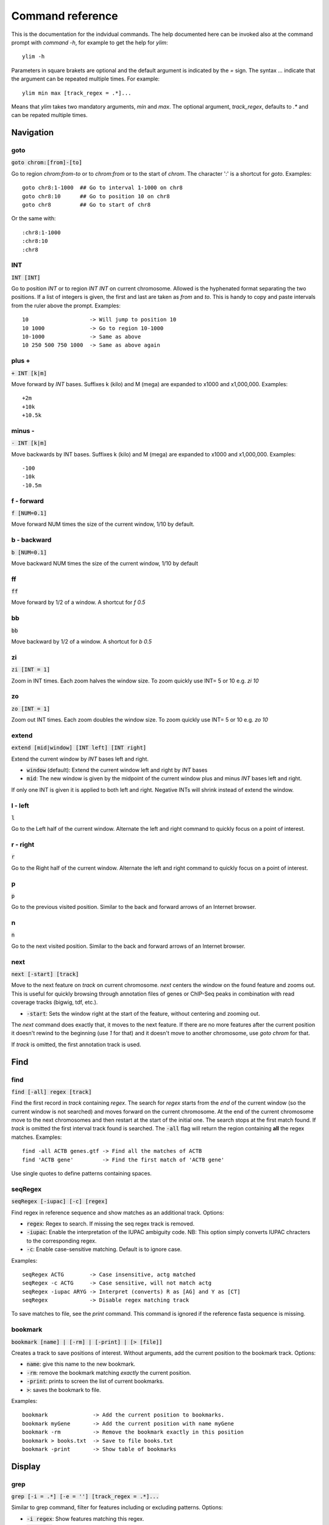 .. This document is autogenerated by CommandList.reStructuredTextHelp().
   Do not edit it here. Edit source code then run tests in CommandListTest.updateReStructuredFile() to recreate this file.

Command reference
=================

This is the documentation for the indvidual commands. The help documented here can be invoked also at the command prompt with `command -h`, for example to get the help for `ylim`::

    ylim -h

Parameters in square brakets are optional and the default argument is indicated by the `=` sign. The syntax `...` indicate that the argument can be repeated multiple times. For example::

    ylim min max [track_regex = .*]...

Means that `ylim` takes two mandatory arguments, `min` and `max`. The optional argument, `track_regex`, defaults to `.*` and can be repated multiple times.


Navigation
----------

goto
++++

:code:`goto chrom:[from]-[to]`

Go to region `chrom:from-to` or to `chrom:from` or to the start of `chrom`.  The character ':' is a shortcut for `goto`. Examples::

    goto chr8:1-1000  ## Go to interval 1-1000 on chr8
    goto chr8:10      ## Go to position 10 on chr8
    goto chr8         ## Go to start of chr8

Or the same with::

    :chr8:1-1000 
    :chr8:10 
    :chr8


INT
+++

:code:`INT [INT]`

Go to position `INT` or to region `INT INT` on current chromosome.  Allowed is the hyphenated format  separating the two positions. If a list of integers is given, the first and last are taken as *from* and *to*. This is handy to copy and paste intervals from the ruler above the prompt. 
Examples::

    10                   -> Will jump to position 10 
    10 1000              -> Go to region 10-1000 
    10-1000              -> Same as above
    10 250 500 750 1000  -> Same as above again



plus +
++++++

:code:`+ INT [k|m]`

Move forward by `INT` bases. Suffixes k (kilo) and M (mega) are expanded to x1000 and x1,000,000. Examples::

    +2m
    +10k
    +10.5k

 

minus -
+++++++

:code:`- INT [k|m]`

Move backwards by INT bases. Suffixes k (kilo) and M (mega) are expanded to x1000 and x1,000,000.
Examples::

    -100
    -10k
    -10.5m

 

f - forward
+++++++++++

:code:`f [NUM=0.1]`

Move forward NUM times the size of the current window, 1/10 by default. 

b - backward
++++++++++++

:code:`b [NUM=0.1]`

Move backward NUM times the size of the current window, 1/10 by default 

ff
++

:code:`ff`

Move forward by 1/2 of a window. A shortcut for `f 0.5` 

bb
++

:code:`bb`

Move backward by 1/2 of a window. A shortcut for `b 0.5` 

zi
++

:code:`zi [INT = 1]`

Zoom in INT times. Each zoom halves the window size.  To zoom quickly use INT= 5 or 10 e.g. `zi 10`

zo
++

:code:`zo [INT = 1]`

Zoom out INT times. Each zoom doubles the window size.  To zoom quickly use INT= 5 or 10 e.g. `zo 10`

extend
++++++

:code:`extend [mid|window] [INT left] [INT right]`

Extend the current window by `INT` bases left and right.
 
* :code:`window` (default): Extend the current window left and right by `INT` bases

* :code:`mid`: The new window is given by the midpoint of the current window plus and minus `INT` bases left and right.

If only one INT is given it is applied to both left and right. Negative INTs will shrink instead of extend the window.

l - left
++++++++

:code:`l`

Go to the Left half of the current window.  Alternate the left and right command to quickly focus on a point of interest. 

r - right
+++++++++

:code:`r`

Go to the Right half of the current window.  Alternate the left and right command to quickly focus on a point of interest. 

p
+

:code:`p`

Go to the previous visited position.  Similar to the back and forward arrows of an Internet browser.

n
+

:code:`n`

Go to the next visited position.  Similar to the back and forward arrows of an Internet browser.

next
++++

:code:`next [-start] [track]`

Move to the next feature on `track` on current chromosome.  `next` centers the window on the found feature and zooms out. This is useful for quickly browsing through annotation files of genes or ChIP-Seq peaks in combination with read coverage tracks (bigwig, tdf, etc.).

* :code:`-start`: Sets the window right at the start of the feature, without centering and zooming out.

The `next` command does exactly that, it moves to the next feature. If there are no more features after the current position it doesn't rewind to the beginning (use `1` for that) and it doesn't move to another chromosome, use `goto chrom` for that.
 
If `track` is omitted, the first annotation track is used.

Find
----

find
++++

:code:`find [-all] regex [track]`

Find the first record in `track` containing `regex`. The search for `regex` starts from the *end* of the current window (so the current window is not searched) and moves forward on the current chromosome. At the end  of the current chromosome move to the next chromosomes and then restart at  the start of the initial one. The search stops at the first match found. If `track` is omitted the first interval track found is searched.
The :code:`-all` flag will return the region containing **all** the regex matches.
Examples::

    find -all ACTB genes.gtf -> Find all the matches of ACTB
    find 'ACTB gene'         -> Find the first match of 'ACTB gene'

Use single quotes to define patterns containing spaces.

seqRegex
++++++++

:code:`seqRegex [-iupac] [-c] [regex]`

Find regex in reference sequence and show matches as an additional track.  Options:

* :code:`regex`: Regex to search. If missing the seq regex track is removed.

* :code:`-iupac`: Enable the interpretation of the IUPAC ambiguity code. NB: This option simply converts IUPAC chracters to the corresponding regex.

* :code:`-c`: Enable case-sensitive matching. Default is to ignore case.

Examples::

    seqRegex ACTG        -> Case insensitive, actg matched
    seqRegex -c ACTG     -> Case sensitive, will not match actg
    seqRegex -iupac ARYG -> Interpret (converts) R as [AG] and Y as [CT]
    seqRegex             -> Disable regex matching track

To save matches to file, see the `print` command. This command is ignored if the reference fasta sequence is missing.

bookmark
++++++++

:code:`bookmark [name] | [-rm] | [-print] | [> [file]]`

Creates a track to save positions of interest. Without arguments, add the current position to the bookmark track. Options:

* :code:`name`: give this name to the new bookmark.

* :code:`-rm`: remove the bookmark matching *exactly* the current position.

* :code:`-print`: prints to screen the list of current bookmarks.

* :code:`>`: saves the bookmark to file.

Examples::

    bookmark              -> Add the current position to bookmarks.
    bookmark myGene       -> Add the current position with name myGene
    bookmark -rm          -> Remove the bookmark exactly in this position
    bookmark > books.txt  -> Save to file books.txt
    bookmark -print       -> Show table of bookmarks



Display
-------

grep
++++

:code:`grep [-i = .*] [-e = ''] [track_regex = .*]...`

Similar to grep command, filter for features including or excluding patterns. Options:

* :code:`-i regex`:  Show features matching this regex.

* :code:`-e regex`: Exclude features matching this regex.

* :code:`track_regex`: Apply to tracks matched by `track_regex`.

Regex `-i` and `-e` are applied to the raw lines as read from source file. This command is useful to filter the annotation in GTF or BED files, for example::

    grep -i RNA -e mRNA gtf gff

Will show the rows containing 'RNA' but will hide those containing 'mRNA', applies to tracks whose name matches 'gtf' or 'gff'.
With no arguments reset to default: :code:`grep -i .* -e ^$ .*` which means show everything, hide nothing, apply to all tracks.

squash
++++++

:code:`squash [track_regex = .*]...`

Toggle the squashing of features with the same coordinates.  If set, features with the same start, end, and strand are squashed in a single one. The displayed feature is the first one found in the group of features with the same coordinates. Useful to compact GTF where e.g. CDS and exons have the same coordinates. Applies only to annotation tracks captured by track_regex

merge
+++++

:code:`merge [track_regex = .*]...`

Toggle the merging of overlapping features. If set, features with overalapping coordinates are merged in a single one. Merged features will not have strand and name information. Note that merging is done without considering strand information. Applies only to annotation tracks captured by the list of track_regex

gap
+++

:code:`gap [track_regex = .*]...`

Toggle the switch to add a gap between features. Default is true. If gap is set, as per default, features which on screen do not have at least one space separating are moved to different lines so that it is clear where is the end of one feature  and the start of the next one. If gap is unset such features might appear as a single, continuous one instaed. 
Example with gap set::

    ||||||
          ||||||

With gap unset these two features look like::

    ||||||||||||

Gap unset is preferable when the interest is in knowing which regions are covered since it gives a more compact view and the distiction betwen adjacent features is not important.

gffNameAttr
+++++++++++

:code:`gffNameAttr [attribute_name = NULL] [track_regex = .*]...`

For GTF/GFF tracks, choose the attribute to get the feature name from. Use attribute NULL to reset to default choice of attribute. Applies to all GFF/GTF tracks captured by the list of `track_regex`. Example, given the gtf feature::

    chr1 . CDS  10 99 . + 2 gene_id "PTGFRN"; transcript_id "NM_020440";

Use gene_name as feature name or transcript_id::

    gffNameAttr gene_name genes.gtf .*gff
    PTGFRN_CCCCCCCCC
    
    gffNameAttr transcript_id genes.gtf .*gff
    NM_020440_CCCCCC



trackHeight
+++++++++++

:code:`trackHeight INT [track_regex = .*]...`

Set track height to INT lines of text for all tracks matching regexes.  Setting height to zero hides the track and skips the processing altogether. This is useful to speed up the browsing when large bam files are present. Use infoTrack to see which tracks are hidden. Example::

    trackHeight 5 aln.*bam gtf`


ylim
++++

:code:`ylim <NUM|min|na> <NUM|min|na> [track_regex = .*]...`

Set the y-axis limit for all tracks matched by regexes. The first two arguments set the min and max limits. The 3rd argument is a list of regexes to capture the tracks to reset. Argument min and max can be:

* :code:`NUM`: Numeric, fix the limits exactly to these values

* :code:`na`: Scale tracks to their individual min and/or max

* :code:`min` and :code:`max`: Set to the min and max of **all** tracks.

This command applies only to tracks displaying quantitative data on y-axis (e.g. bigwig, tdf), the other tracks are unaffected. Examples::

    ylim 0 50      -> Set min= 0 and max= 50 in all tracks.
    ylim 0 na      -> Set min to 0 and autoscale the max. Apply to all tracks
    ylim na na tdf -> Autoscale min and max. Apply to all tracks matching 'tdf'
    ylim min max   -> Set to the min and max of all tracks



colorTrack
++++++++++

:code:`colorTrack color [track_regex = .*]...`

Set colour for tracks matched by regex.  Available colours: red, green, yellow, blue, magenta, cyan, grey, light_red, light_green, light_yellow, light_blue, light_magenta, light_cyan, light_grey, white, black, default. The 'default' colour reset to the system default colour. Colouring is rendered with ANSI codes 8/16. Example::

    colorTrack light_blue ts.*gtf ts.*bam



hideTitle
+++++++++

:code:`hideTitle [track_regex = .*]...`

Toggle the display of the title line matched by track_regex. Use /hide_all/ and /show_all/ to hide all tracks or show all tracks instead of toggling their mode. Examples::

    hideTitle            -> Toggle all tracks, same as hideTitle .*
    hideTitle bam bed    -> Toggle all tracks matched by 'bam' or 'bed'
    hideTitle /hide_all/ -> Hide all tracks


editNames
+++++++++

:code:`editNames -t <pattern> <replacement> [track_re=.*]...`

Edit track names by substituting regex pattern with replacement. Pattern and replacement are required arguments, the default regex for track is '.*' (i.e. all tracks).
The :code:`-t` (test) flag shows what renaming would be done without actually editing the names.
Use "" (empty double quotes) to replace pattern with nothing. Examples: Given track names 'fk123_hela.bam#1' and 'fk123_hela.bed#2'::

    editNames fk123_ ""    - > hela.bam#1, hela.bed#2
    editNames fk123_ "" bam -> hela.bam#1, fk123_hela.bed#2
    editNames _ ' '           -> fk123 hela.bam#1,  fk123 hela.bed#2
    editNames ^.*# cells      -> cells#1, cells#2
    editNames ^ xx_           -> xx_fk123_hela.bam#1, xx_fk123_hela.bed#2 (add prefix)


dataCol
+++++++

:code:`dataCol [index = 4] [track_regex = .*]...`

Select data column for bedgraph tracks containing regex.  index: 1-based column index. This command applies only to tracks of type bedgraph.
 For example, use column 5 on tracks containing #1 and #3::
 
    dataCol 5 #1 #3



print
+++++

:code:`print [-full] [-off] [track_regex = .*]... [>|>> file]`

Toggle the printing of lines for the tracks matched by `track_regex`.  Useful to show exactly what features are present in the current window. Features are filtered in/out according to the :code:`grep` command. Options:

* :code:`track_regex`: Toggle printing of the tracks matched by one or more of these regexes.

* :code:`-full`: Wrap lines longer than the screen width. Default is to clip them.

* :code:`-off`: Turn off printing for *all* tracks, regardless of their current mode. The list of regexes is effectively ignored and set to '.*'.

* :code:`>` and :code:`>>`: Send the output to `file` instead of to screen. `>` overwrites existing file, `>>` appends. Redirecting to file is probably not useful if more than track is selected as files will overwrite each other or be appended. The %r variable is expanded to the current genomic coordinates.

Examples::
    print                        -> Print all tracks, same as `print .*`
    print -off                   -> Turn off printing for all tracks
    print genes.bed >> genes.txt -> Append features in track(s) 'genes.bed' to file

Currently `print` applies only to annotation tracks, other tracks are unaffected.

Alignments
----------

rpm
+++

:code:`rpm [track_regex = .*]`

Toggle read coverage from raw count to reads per million. Applys to BAM and TDF files. 

samtools
++++++++

:code:`samtools [-f INT=0] [-F INT=4] [-q INT=0] [track_re = .*] ...`

Apply samtools filters to alignment tracks captured by the list of track regexes. As *samtools view*, this command filters alignment records on the basis of the given flags:

* :code:`-F`: Filter out flags with these bits set. NB: 4 is always set.

* :code:`-f`: Require alignment to have these bits sets.

* :code:`-q`: Require alignments to have MAPQ >= than this.

Examples::

    samtools -q 10           -> Set mapq for all tracks. -f and -F reset to default
    samtools -F 1024 foo bar -> Set -F for all track containing re foo or bar
    samtools                 -> Reset all to default.


BSseq
+++++

:code:`BSseq [track_regex = .*]...`

Toggle bisulfite mode for read tracks matched by regex. In bisulfite mode, the characters M and m mark methylated bases (i.e. unconverted C to T) and U and u are used for unmethylated bases (i.e. C converted to T). Upper case is used for reads on  forward strand, small case for reverse. Ignored without reference fasta sequence.

General
-------

setGenome
+++++++++

:code:`setGenome fasta|bam|genome`

Set genome and reference sequence. The genome, i.e. the list of contig and names and sizes, can be extracted from the indexed fasta reference, from a bam file or from a genome identifier (e.g. hg19). If a fasta file is used also the reference sequence becomes available.

showGenome
++++++++++

:code:`showGenome`

Print the genome dictionary with a representation of chromosome sizes.  Example output::

    showGenome
    chrM  16571
	   chr1  249250621 ||||||||||||||||||||||||||||||
    chr2  243199373 |||||||||||||||||||||||||||||
    ...
    chr21 48129895  ||||||
    chr22 51304566  ||||||
    chrX  155270560 |||||||||||||||||||
    chrY  59373566  |||||||



infoTracks
++++++++++

:code:`infoTracks`

Print the name of the current tracks along with file name and format.  Hidden tracks are marked by an asterisk.

addTracks
+++++++++

:code:`addTracks [file or URL]...`

Add tracks from local or remote files. 
Examples::

    addTracks peaks.bed gene.gtf
    addTracks http://remote/host/peaks.bed


dropTracks
++++++++++

:code:`dropTracks [-t] track_regex [track_regex]...`

Drop tracks matching any of the listed regexes. The :code:`-t` (test) flag only shows what tarcks would be removed without actually removing them.
Examples::

    dropTracks bam


orderTracks
+++++++++++

:code:`orderTracks [track_regex]...`

Reorder tracks according to the list of regexes or sort by name. Not all the tracks need to be listed, the missing ones follow the listed ones in unchanged order. Without arguments sort track by tag name.
For example, given the track list: `[hela.bam#1, hela.bed#2, hek.bam#3, hek.bed#4]`::

    orderTracks #2 #1   -> [hela.bed#2, hela.bam#1, hek.bam#3, hek.bed#4]
    orderTracks bam bed -> [hela.bam#1, hek.bam#3, hela.bed#2, hek.bed#4]
    orderTracks         -> name sort [hela.bam#1, hela.bed#2, hek.bam#3, hek.bed#4]


history
+++++++

:code:`history`

Show the list of visited positions. 

cmdHistory
++++++++++

:code:`cmdHistory`

Show the list of executed commands. 

save
++++

:code:`save [filename = chrom_start_end.txt']`

Save current screenshot to file in either text or png format. Default filename is generated from the current coordinates and the default format is txt. With filename .png save as png using current coordinates as filename. Use extension .png to save as png format. Colours are stripped from text output but they retainedin the png. The string `%r` in the file name is replaced with the current coordinates.Examples::

    save mygene.txt    -> Save to mygene.txt as text
    save               -> Save to chrom_start-end.txt as text
    save .png          -> Save to chrom_start-end.png as png
    save mygene.%r.png -> Save to mygene.chr1_100-200.png as png



sessionSave
+++++++++++

:code:`sessionSave filename`

Experimental: Save the current settings to file suitable to be reloaded by ASCIIGenome. `sessionSave` writes to file a set of commands to reproduce the current settings: tracks, colors, heights etc. It's not meant to be a perfect replica, rather it's a shortcut to avoid re-typing commands. Example::

    sessionSave session.txt

Quit session and reload with::

    ASCIIGenome -x session.txt


q
+

:code:`q`

Quit 

h
+

:code:`h -h`

h and -h show this help. For help on specific commands use `command -h`, for example :code:`ylim -h` 


